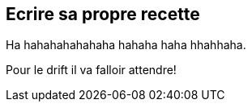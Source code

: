 
== Ecrire sa propre recette

[.fragment]
Ha hahahahahahaha hahaha haha hhahhaha.

[.notes]
--
Pour le drift il va falloir attendre!
--

